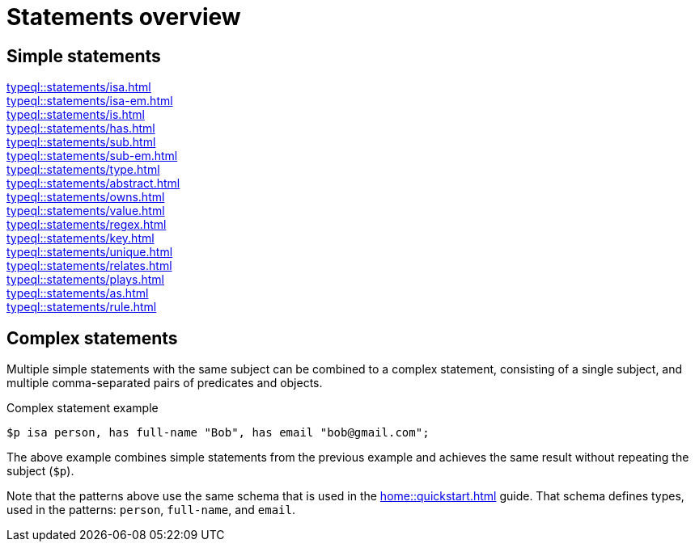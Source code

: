 = Statements overview

== Simple statements

[cols-3]
--
.xref:typeql::statements/isa.adoc[]
[.clickable]
****

****

.xref:typeql::statements/isa-em.adoc[]
[.clickable]
****

****

.xref:typeql::statements/is.adoc[]
[.clickable]
****

****

.xref:typeql::statements/has.adoc[]
[.clickable]
****

****

.xref:typeql::statements/sub.adoc[]
[.clickable]
****

****

.xref:typeql::statements/sub-em.adoc[]
[.clickable]
****

****

.xref:typeql::statements/type.adoc[]
[.clickable]
****

****

.xref:typeql::statements/abstract.adoc[]
[.clickable]
****

****

.xref:typeql::statements/owns.adoc[]
[.clickable]
****

****

.xref:typeql::statements/value.adoc[]
[.clickable]
****

****

.xref:typeql::statements/regex.adoc[]
[.clickable]
****

****

.xref:typeql::statements/key.adoc[]
[.clickable]
****

****

.xref:typeql::statements/unique.adoc[]
[.clickable]
****

****

.xref:typeql::statements/relates.adoc[]
[.clickable]
****

****

.xref:typeql::statements/plays.adoc[]
[.clickable]
****

****

.xref:typeql::statements/as.adoc[]
[.clickable]
****

****

.xref:typeql::statements/rule.adoc[]
[.clickable]
****

****
--

// * isa
// * isa!
// * is
// * has
// * sub
// * sub!
// * type
// * abstract
// * owns
// * value
// * regex
// * @key
// * @unique
// * relates
// * plays
// * as
// * rule (when/then)

== Complex statements

Multiple simple statements with the same subject can be combined to a complex statement,
consisting of a single subject, and multiple comma-separated pairs of predicates and objects.

.Complex statement example
[,typeql]
----
$p isa person, has full-name "Bob", has email "bob@gmail.com";
----

The above example combines simple statements from the previous example
and achieves the same result without repeating the subject (`$p`).

Note that the patterns above use the same schema that is used in the xref:home::quickstart.adoc[] guide.
That schema defines types, used in the patterns: `person`, `full-name`, and `email`.

